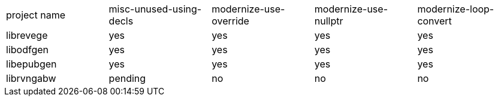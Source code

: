 :tabletags-red.bodydata: <td style="background-color:red;">|</td>
:tabledef-default.red-style: tags="red"
:tabletags-green.bodydata: <td style="background-color:green;">|</td>
:tabledef-default.green-style: tags="green"
:tabletags-yellow.bodydata: <td style="background-color:yellow;">|</td>
:tabledef-default.yellow-style: tags="yellow"

|====
|project name |misc-unused-using-decls |modernize-use-override |modernize-use-nullptr |modernize-loop-convert
|librevege    g|yes                   g|yes                   g|yes                  g|yes
|libodfgen    g|yes                   g|yes                   g|yes                  g|yes
|libepubgen   g|yes                   g|yes                   g|yes                  g|yes
|librvngabw   y|pending               r|no                    r|no                   r|no
|====

// vim: ft=asciidoc
